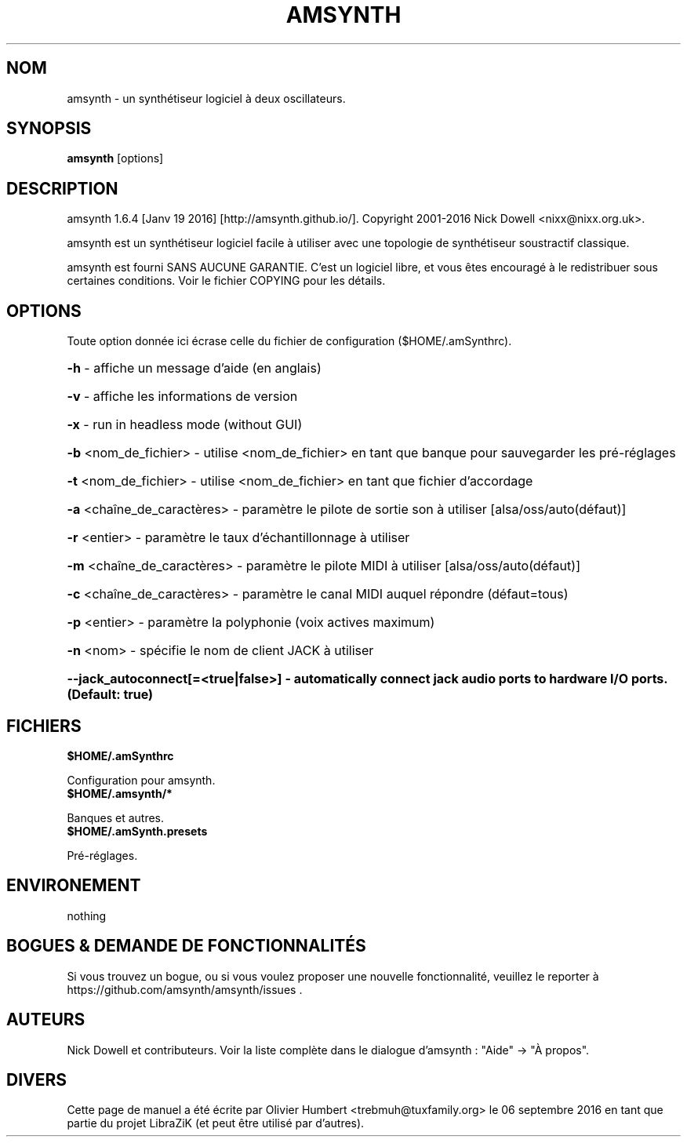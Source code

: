 .TH AMSYNTH "1" "Septembre 2016" "amsynth 1.6.4" "Commandes utilisateur"
.SH NOM
amsynth \- un synthétiseur logiciel à deux oscillateurs.
.SH SYNOPSIS
.PP
.B amsynth
[options]
.SH DESCRIPTION
.PP
amsynth 1.6.4 [Janv 19 2016]  [http://amsynth.github.io/].
Copyright 2001\-2016 Nick Dowell <nixx@nixx.org.uk>.
.PP
amsynth est un synthétiseur logiciel facile à utiliser avec une topologie de synthétiseur soustractif classique.
.PP
amsynth est fourni SANS AUCUNE GARANTIE.
C'est un logiciel libre, et vous êtes encouragé à le redistribuer sous certaines conditions.
Voir le fichier COPYING pour les détails.
.SH OPTIONS
.PP
Toute option donnée ici écrase celle du fichier de configuration ($HOME/.amSynthrc).
.HP
\fB\-h\fR \- affiche un message d'aide (en anglais)
.HP
\fB\-v\fR \- affiche les informations de version
.HP
\fB\-x\fR \- run in headless mode (without GUI)
.HP
\fB\-b\fR <nom_de_fichier> \- utilise <nom_de_fichier> en tant que banque pour sauvegarder les pré-réglages
.HP
\fB\-t\fR <nom_de_fichier> \- utilise <nom_de_fichier> en tant que fichier d'accordage
.HP
\fB\-a\fR <chaîne_de_caractères> \- paramètre le pilote de sortie son à utiliser [alsa/oss/auto(défaut)]
.HP
\fB\-r\fR <entier> \- paramètre le taux d'échantillonnage à utiliser
.HP
\fB\-m\fR <chaîne_de_caractères> \- paramètre le pilote MIDI à utiliser [alsa/oss/auto(défaut)]
.HP
\fB\-c\fR <chaîne_de_caractères> \- paramètre le canal MIDI auquel répondre (défaut=tous)
.HP
\fB\-p\fR <entier> \- paramètre la polyphonie (voix actives maximum)
.HP
\fB\-n\fR <nom> \- spécifie le nom de client JACK à utiliser
.HP
\fB\-\-jack_autoconnect[=<true|false>] \- automatically connect jack audio ports to hardware I/O ports. (Default: true)
.SH FICHIERS
.TP
.B $HOME/.amSynthrc
.PP
Configuration pour amsynth.
.TP
.B $HOME/.amsynth/*
.PP
Banques et autres.
.TP
.B $HOME/.amSynth.presets
.PP
Pré-réglages.
.SH ENVIRONEMENT
.PP
nothing
.SH BOGUES & DEMANDE DE FONCTIONNALITÉS
.PP
Si vous trouvez un bogue, ou si vous voulez proposer une nouvelle fonctionnalité, veuillez le reporter à https://github.com/amsynth/amsynth/issues .
.SH AUTEURS
.PP
Nick Dowell et contributeurs. Voir la liste complète dans le dialogue d'amsynth : "Aide" -> "À propos".
.SH DIVERS
Cette page de manuel a été écrite par Olivier Humbert <trebmuh@tuxfamily.org> le 06 septembre 2016 en tant que partie du projet LibraZiK (et peut être utilisé par d'autres).
